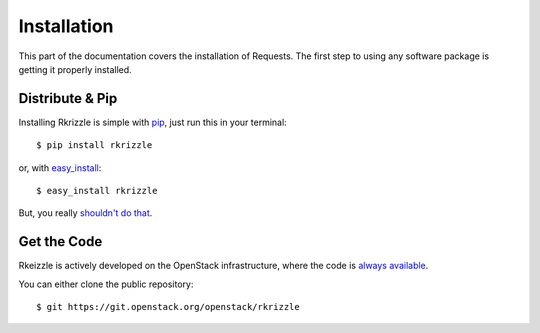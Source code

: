 .. _install:

Installation
============

This part of the documentation covers the installation of Requests.
The first step to using any software package is getting it properly installed.


Distribute & Pip
----------------

Installing Rkrizzle is simple with `pip <https://pip.pypa.io>`_, just run
this in your terminal::

    $ pip install rkrizzle

or, with `easy_install <http://pypi.python.org/pypi/setuptools>`_::

    $ easy_install rkrizzle

But, you really `shouldn't do that <https://stackoverflow.com/questions/3220404/why-use-pip-over-easy-install>`_.


Get the Code
------------

Rkeizzle is actively developed on the OpenStack infrastructure, where the code
is `always available <https://git.openstack.org/openstack/rkrizzle>`_.

You can either clone the public repository::

    $ git https://git.openstack.org/openstack/rkrizzle
